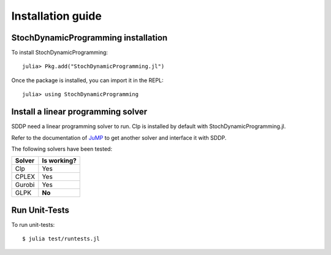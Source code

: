 .. _install:

==================
Installation guide
==================


StochDynamicProgramming installation
------------------------------------

To install StochDynamicProgramming::

    julia> Pkg.add("StochDynamicProgramming.jl")

Once the package is installed, you can import it in the REPL::

    julia> using StochDynamicProgramming


Install a linear programming solver
-----------------------------------

SDDP need a linear programming solver to run. Clp is installed by default with StochDynamicProgramming.jl.

Refer to the documentation of JuMP_ to get another solver and interface it with SDDP.



The following solvers have been tested:

.. table:
======  ===========
Solver  Is working?
======  ===========
Clp     Yes
CPLEX   Yes
Gurobi  Yes
GLPK    **No**
======  ===========

Run Unit-Tests
--------------
To run unit-tests::

   $ julia test/runtests.jl


.. _JuMP: http://jump.readthedocs.org/en/latest/installation.html#getting-solvers

